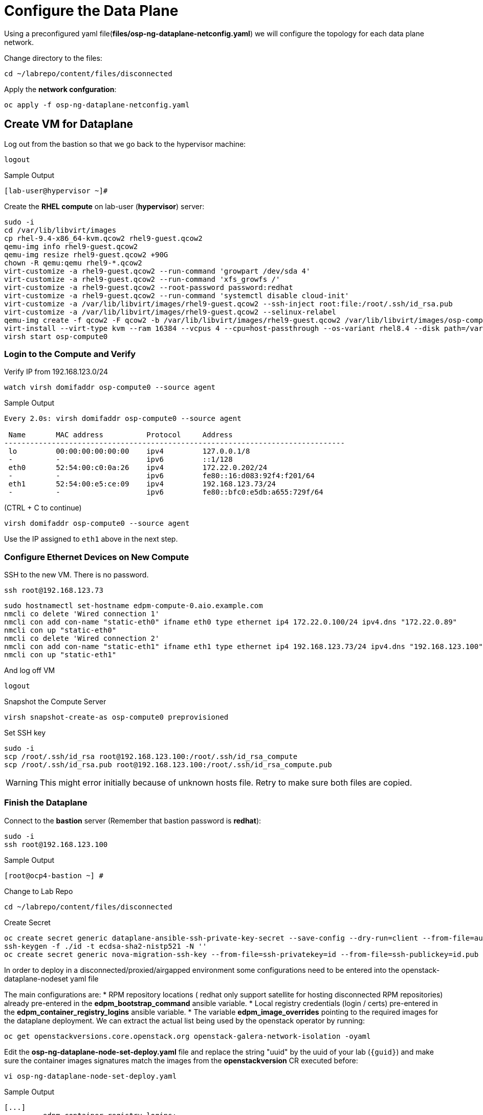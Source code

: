 = Configure the Data Plane

Using a preconfigured yaml file(*files/osp-ng-dataplane-netconfig.yaml*) we will configure the topology for each data plane network.

Change directory to the files:

[source,bash,role=execute]
----
cd ~/labrepo/content/files/disconnected
----

Apply the *network confguration*:

[source,bash,role=execute]
----
oc apply -f osp-ng-dataplane-netconfig.yaml
----

== Create VM for Dataplane

Log out from the bastion so that we go back to the hypervisor machine:

[source,bash,role=execute]
----
logout
----

.Sample Output
----
[lab-user@hypervisor ~]#
----

Create the *RHEL compute* on lab-user (*hypervisor*) server:

[source,bash,role=execute]
----
sudo -i
cd /var/lib/libvirt/images
cp rhel-9.4-x86_64-kvm.qcow2 rhel9-guest.qcow2
qemu-img info rhel9-guest.qcow2
qemu-img resize rhel9-guest.qcow2 +90G
chown -R qemu:qemu rhel9-*.qcow2
virt-customize -a rhel9-guest.qcow2 --run-command 'growpart /dev/sda 4'
virt-customize -a rhel9-guest.qcow2 --run-command 'xfs_growfs /'
virt-customize -a rhel9-guest.qcow2 --root-password password:redhat
virt-customize -a rhel9-guest.qcow2 --run-command 'systemctl disable cloud-init'
virt-customize -a /var/lib/libvirt/images/rhel9-guest.qcow2 --ssh-inject root:file:/root/.ssh/id_rsa.pub
virt-customize -a /var/lib/libvirt/images/rhel9-guest.qcow2 --selinux-relabel
qemu-img create -f qcow2 -F qcow2 -b /var/lib/libvirt/images/rhel9-guest.qcow2 /var/lib/libvirt/images/osp-compute-0.qcow2
virt-install --virt-type kvm --ram 16384 --vcpus 4 --cpu=host-passthrough --os-variant rhel8.4 --disk path=/var/lib/libvirt/images/osp-compute-0.qcow2,device=disk,bus=virtio,format=qcow2 --network network:ocp4-provisioning --network network:ocp4-net --boot hd,network --noautoconsole --vnc --name osp-compute0 --noreboot
virsh start osp-compute0
----

=== Login to the Compute and Verify

Verify IP from 192.168.123.0/24

[source,bash,role=execute]
----
watch virsh domifaddr osp-compute0 --source agent
----

.Sample Output
[source,bash]
----
Every 2.0s: virsh domifaddr osp-compute0 --source agent                                                                                                 hypervisor: Wed Apr 17 07:03:13 2024

 Name       MAC address          Protocol     Address
-------------------------------------------------------------------------------
 lo         00:00:00:00:00:00    ipv4         127.0.0.1/8
 -          -                    ipv6         ::1/128
 eth0       52:54:00:c0:0a:26    ipv4         172.22.0.202/24
 -          -                    ipv6         fe80::16:d083:92f4:f201/64
 eth1       52:54:00:e5:ce:09    ipv4         192.168.123.73/24
 -          -                    ipv6         fe80::bfc0:e5db:a655:729f/64
----

(CTRL + C to continue)

[source,bash,role=execute]
----
virsh domifaddr osp-compute0 --source agent
----

Use the IP assigned to `eth1` above in the next step.

=== Configure Ethernet Devices on New Compute

SSH to the new VM.
There is no password.

[source,bash,role=execute]
----
ssh root@192.168.123.73
----

[source,bash,role=execute]
----
sudo hostnamectl set-hostname edpm-compute-0.aio.example.com
nmcli co delete 'Wired connection 1'
nmcli con add con-name "static-eth0" ifname eth0 type ethernet ip4 172.22.0.100/24 ipv4.dns "172.22.0.89"
nmcli con up "static-eth0"
nmcli co delete 'Wired connection 2'
nmcli con add con-name "static-eth1" ifname eth1 type ethernet ip4 192.168.123.73/24 ipv4.dns "192.168.123.100" ipv4.gateway "192.168.123.1"
nmcli con up "static-eth1"
----

And log off VM

[source,bash,role=execute]
----
logout
----

Snapshot the Compute Server

[source,bash,role=execute]
----
virsh snapshot-create-as osp-compute0 preprovisioned
----

Set SSH key

[source,bash,role=execute]
----
sudo -i
scp /root/.ssh/id_rsa root@192.168.123.100:/root/.ssh/id_rsa_compute
scp /root/.ssh/id_rsa.pub root@192.168.123.100:/root/.ssh/id_rsa_compute.pub
----

WARNING: This might error initially because of unknown hosts file.
Retry to make sure both files are copied.

=== Finish the Dataplane

Connect to the *bastion* server (Remember that bastion password is *redhat*):

[source,bash,role=execute]
----
sudo -i
ssh root@192.168.123.100
----

.Sample Output
----
[root@ocp4-bastion ~] #
----

Change to Lab Repo

[source,bash,role=execute]
----
cd ~/labrepo/content/files/disconnected
----

Create Secret

[source,bash,role=execute]
----
oc create secret generic dataplane-ansible-ssh-private-key-secret --save-config --dry-run=client --from-file=authorized_keys=/root/.ssh/id_rsa_compute.pub --from-file=ssh-privatekey=/root/.ssh/id_rsa_compute --from-file=ssh-publickey=/root/.ssh/id_rsa_compute.pub -n openstack -o yaml | oc apply -f-
ssh-keygen -f ./id -t ecdsa-sha2-nistp521 -N ''
oc create secret generic nova-migration-ssh-key --from-file=ssh-privatekey=id --from-file=ssh-publickey=id.pub -n openstack -o yaml | oc apply -f-
----

In order to deploy in a disconnected/proxied/airgapped environment some configurations need to be entered into the openstack-dataplane-nodeset yaml file

The main configurations are:
* RPM repository locations ( redhat only support satellite for hosting disconnected  RPM repositories) already pre-entered in the *edpm_bootstrap_command* ansible variable.
* Local registry credentials (login / certs) pre-entered in the *edpm_container_registry_logins* ansible variable.
* The variable *edpm_image_overrides* pointing to the required images for the dataplane deployment.
We can extract the actual list being used by the openstack operator by running:

[source,bash,role=execute]
----
oc get openstackversions.core.openstack.org openstack-galera-network-isolation -oyaml
----

Edit the *osp-ng-dataplane-node-set-deploy.yaml* file and replace the string "uuid" by the uuid of your lab (`{guid}`) and make sure the container images signatures match the images from the *openstackversion* CR executed before:

[source,bash,role=execute]
----
vi osp-ng-dataplane-node-set-deploy.yaml
----

.Sample Output
----
[...]
         edpm_container_registry_logins:
          quay.apps.55nc6.dynamic.redhatworkshops.io:
            quay_user: openstack
         edpm_bootstrap_command: |
           ex +'/BEGIN CERTIFICATE/,/END CERTIFICATE/p' <(echo | openssl s_client -showcerts -connect quay.apps.55nc6.dynamic.redhatworkshops.io:443) -scq > server.pem
           sudo cp server.pem /etc/pki/ca-trust/source/anchors/
           sudo cp server.pem /etc/pki/tls/certs/
           sudo update-ca-trust
           sudo rpm -Uvh http://satellite.ocp.example.com/pub/katello-ca-consumer-latest.noarch.rpm
           sudo subscription-manager register --org="My_Organization" --activationkey="rhoso18" --serverurl satellite.ocp.example.com
           sudo subscription-manager repos --disable=*
           sudo subscription-manager release --set=9.4
           sudo subscription-manager repos --enable=rhel-9-for-x86_64-baseos-eus-rpms --enable=rhel-9-for-x86_64-appstream-eus-rpms --enable=rhel-9-for-x86_64-highavailability-eus-rpms --enable=rhel-9-for-x86_64-highavailability-rpms --enable=fast-datapath-for-rhel-9-x86_64-rpms --enable=rhoso-18.0-for-rhel-9-x86_64-rpms --enable=rhceph-7-tools-for-rhel-9-x86_64-rpms
           sudo subscription-manager auto-attach
         registry_url: quay.apps.55nc6.dynamic.redhatworkshops.io/quay_user
         edpm_bootstrap_release_version_package: "rhoso-release"
         edpm_ovn_controller_agent_image: "{{ registry_url }}/rhoso/openstack-ovn-controller-rhel9@sha256:5e8e082f30f876e67797ded5e9f34ac2c66e82149e3c4407f4f47e6affbcb217"
         edpm_iscsid_image: "{{ registry_url }}/rhoso/openstack-iscsid-rhel9@sha256:98c4e08e30bb2997a051300d79a6f6aedda7f7d84d3ae250d70e4375f7a82941"
         edpm_logrotate_crond_image: "{{ registry_url }}/rhoso/openstack-cron-rhel9@sha256:c7e41b77be1d3a4d4004b0843310691772a5183c526071ca9027da4b6d254e0f"
         edpm_neutron_ovn_agent_image: "{{ registry_url }}/rhoso/openstack-neutron-metadata-agent-ovn-rhel9@sha256:b01c35ee7c7bfb03c91981cbed675628e2a145cb9b0fb123370d4679907736f4"
         edpm_frr_image: "{{ registry_url }}/rhoso/openstack-frr-rhel9@sha256:52e705a0aee4273b1bb0c296e57f1d656aeefa82ac3f89cde6b41d41b7bdc0c0"
         edpm_ovn_bgp_agent_image: "{{ registry_url }}/rhoso/openstack-ovn-bgp-agent-rhel9@sha256:c10037e3abfa97294acc69f5e01c938f92b22a67cf57105aa995f958f668e7a3"
         edpm_multipathd_image: "{{ registry_url }}/rhoso/openstack-multipathd-rhel9@sha256:a082e7967269682ca50decc0418ef4422caeee93eec3a97c6d0c0f0c0720abe3"
         edpm_neutron_sriov_image: "{{ registry_url }}/rhoso/openstack-neutron-sriov-agent-rhel9@sha256:0b844757e9fd8cf6e3e40a74dda188d286a1e038c7ad862f578fd666ddd0c36b"
         edpm_telemetry_node_exporter_image: "{{ registry_url }}/openshift4/ose-prometheus-node-exporter-rhel9@sha256:e05f7defbb9b4a4590735f89ac4e823aef10fbc8626e41cfd84ddb7701c8a376"
         edpm_neutron_metadata_agent_image: "{{ registry_url }}/rhoso/openstack-neutron-metadata-agent-ovn-rhel9@sha256:b01c35ee7c7bfb03c91981cbed675628e2a145cb9b0fb123370d4679907736f4"
         edpm_nova_compute_image: "{{ registry_url }}/rhoso/openstack-nova-compute-rhel9@sha256:421ff6cc7cf790b03192107a85c0a3251df8a931b908fe1a4dcaa16b42d6e3fd"
         edpm_telemetry_ceilometer_compute_image: "{{ registry_url }}/rhoso/openstack-ceilometer-compute-rhel9@sha256:b4169bc9ddf9e63622cffa552d0c4496f45c7a93953e97a7888b9a8eb869ee41"
         edpm_telemetry_ceilometer_ipmi_image: "{{ registry_url }}/rhoso/openstack-ceilometer-ipmi-rhel9@sha256:5fb58f8d9c25449c512564bd4435baeeb9c39429e939a1c89d3b9342dbe65ea6"
[...]
----

Check that the output of this command is empty before proceeding:
[source,bash,role=execute]
----
cat osp-ng-dataplane-node-set-deploy.yaml | grep "uuid"
----

Finally apply the OpenStack deployment and OpenStack nodeset yamls:

[source,bash,role=execute]
----
oc apply -f osp-ng-dataplane-node-set-deploy.yaml
oc apply -f osp-ng-dataplane-deployment.yaml
----

You can view the Ansible logs while the deployment executes:

[source,bash,role=execute]
----
oc logs -l app=openstackansibleee -f --max-log-requests 10
----

.Sample Output
----
(...)
PLAY RECAP *********************************************************************
edpm-compute-0             : ok=53   changed=26   unreachable=0    failed=0    skipped=54   rescued=0    ignored=0
----

Ctrl-C to exit.

Verify that the data plane is deployed.

NOTE: This takes several minutes.

[source,bash,role=execute]
----
oc get openstackdataplanedeployment
----

Repeat the query until you see the following:

.Sample Output
----
NAME                  STATUS   MESSAGE
openstack-edpm-ipam   True     Setup Complete
----

[source,bash,role=execute]
----
oc get openstackdataplanenodeset
----

Repeat the query until you see the following:

.Sample Output
----
NAME                  STATUS   MESSAGE
openstack-edpm-ipam   True     NodeSet Ready
----
